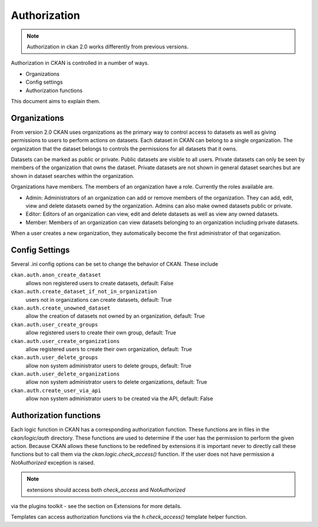 =============
Authorization
=============

.. note:: Authorization in ckan 2.0 works differently from previous versions.

Authorization in CKAN is controlled in a number of ways.

* Organizations
* Config settings
* Authorization functions

This document aims to explain them.

Organizations
-------------

From version 2.0 CKAN uses organizations as the primary way to control
access to datasets as well as giving permissions to users to perform actions
on datasets. Each dataset in CKAN can belong to a single organization.  The
organization that the dataset belongs to controls the permissions for all
datasets that it owns.

Datasets can be marked as public or private.  Public datasets are visible to
all users. Private datasets can only be seen by members of the organization
that owns the dataset.  Private datasets are not shown in general dataset
searches but are shown in dataset searches within the organization.

Organizations have members.  The members of an organization have a role.
Currently the roles available are.

* Admin:  Administrators of an organization can add or remove members of the
  organization.  They can add, edit, view and delete datasets owned by the
  organization.  Admins can also make owned datasets public or private.

* Editor: Editors of an organization can view, edit and delete datasets as
  well as view any owned datasets.

* Member: Members of an organization can view datasets belonging to an
  organization including private datasets.

When a user creates a new organization, they automatically become the first
administrator of that organization.

Config Settings
---------------

Several .ini config options can be set to change the behavior of CKAN.
These include

``ckan.auth.anon_create_dataset``
  allows non registered users to create datasets, default: False

``ckan.auth.create_dataset_if_not_in_organization``
  users not in organizations can create datasets, default: True

``ckan.auth.create_unowned_dataset``
  allow the creation of datasets not owned by an organization, default: True

``ckan.auth.user_create_groups``
  allow registered users to create their own group, default: True

``ckan.auth.user_create_organizations``
  allow registered users to create their own organization, default: True

``ckan.auth.user_delete_groups``
  allow non system administrator users to delete groups, default: True

``ckan.auth.user_delete_organizations``
  allow non system administrator users to delete organizations, default: True

``ckan.auth.create_user_via_api``
  allow non system administrator users to be created via the API, default: False


Authorization functions
-----------------------

Each logic function in CKAN has a corresponding authorization function.
These functions are in files in the `ckan/logic/auth` directory.  These
functions are used to determine if the user has the permission to perform
the given action.  Because CKAN allows these functions to be redefined by
extensions it is important never to directly call these functions but to
call them via the `ckan.logic.check_access()` function.  If the user does
not have permission a `NotAuthorized` exception is raised.

.. note:: extensions should access both `check_access` and `NotAuthorized`
via the plugins toolkit - see the section on Extensions for more details.

Templates can access authorization functions via the `h.check_access()`
template helper function.
